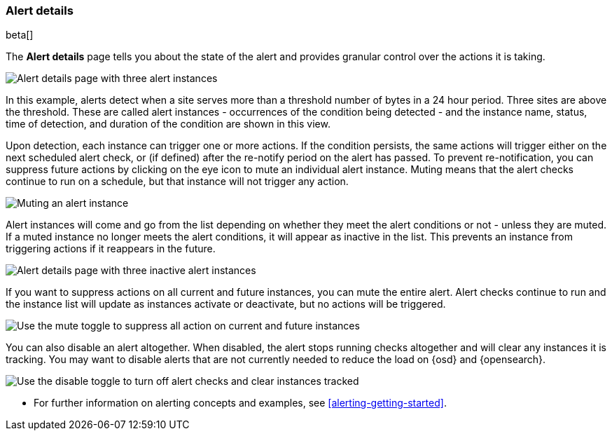 [role="xpack"]
[[alert-details]]
=== Alert details

beta[]

The *Alert details* page tells you about the state of the alert and provides granular control over the actions it is taking. 

[role="screenshot"]
image::images/alerts-details-instances-active.png[Alert details page with three alert instances]

In this example, alerts detect when a site serves more than a threshold number of bytes in a 24 hour period. Three sites are above the threshold. These are called alert instances - occurrences of the condition being detected - and the instance name, status, time of detection, and duration of the condition are shown in this view. 

Upon detection, each instance can trigger one or more actions. If the condition persists, the same actions will trigger either on the next scheduled alert check, or (if defined) after the re-notify period on the alert has passed. To prevent re-notification, you can suppress future actions by clicking on the eye icon to mute an individual alert instance. Muting means that the alert checks continue to run on a schedule, but that instance will not trigger any action.

[role="screenshot"]
image::images/alerts-details-instance-muting.png[Muting an alert instance]

Alert instances will come and go from the list depending on whether they meet the alert conditions or not - unless they are muted. If a muted instance no longer meets the alert conditions, it will appear as inactive in the list. This prevents an instance from triggering actions if it reappears in the future. 

[role="screenshot"]
image::images/alerts-details-instances-inactive.png[Alert details page with three inactive alert instances]

If you want to suppress actions on all current and future instances, you can mute the entire alert. Alert checks continue to run and the instance list will update as instances activate or deactivate, but no actions will be triggered.

[role="screenshot"]
image::images/alerts-details-muting.png[Use the mute toggle to suppress all action on current and future instances]

You can also disable an alert altogether. When disabled, the alert stops running checks altogether and will clear any instances it is tracking. You may want to disable alerts that are not currently needed to reduce the load on {osd} and {opensearch}.

[role="screenshot"]
image::images/alerts-details-disabling.png[Use the disable toggle to turn off alert checks and clear instances tracked]

* For further information on alerting concepts and examples, see <<alerting-getting-started>>.

